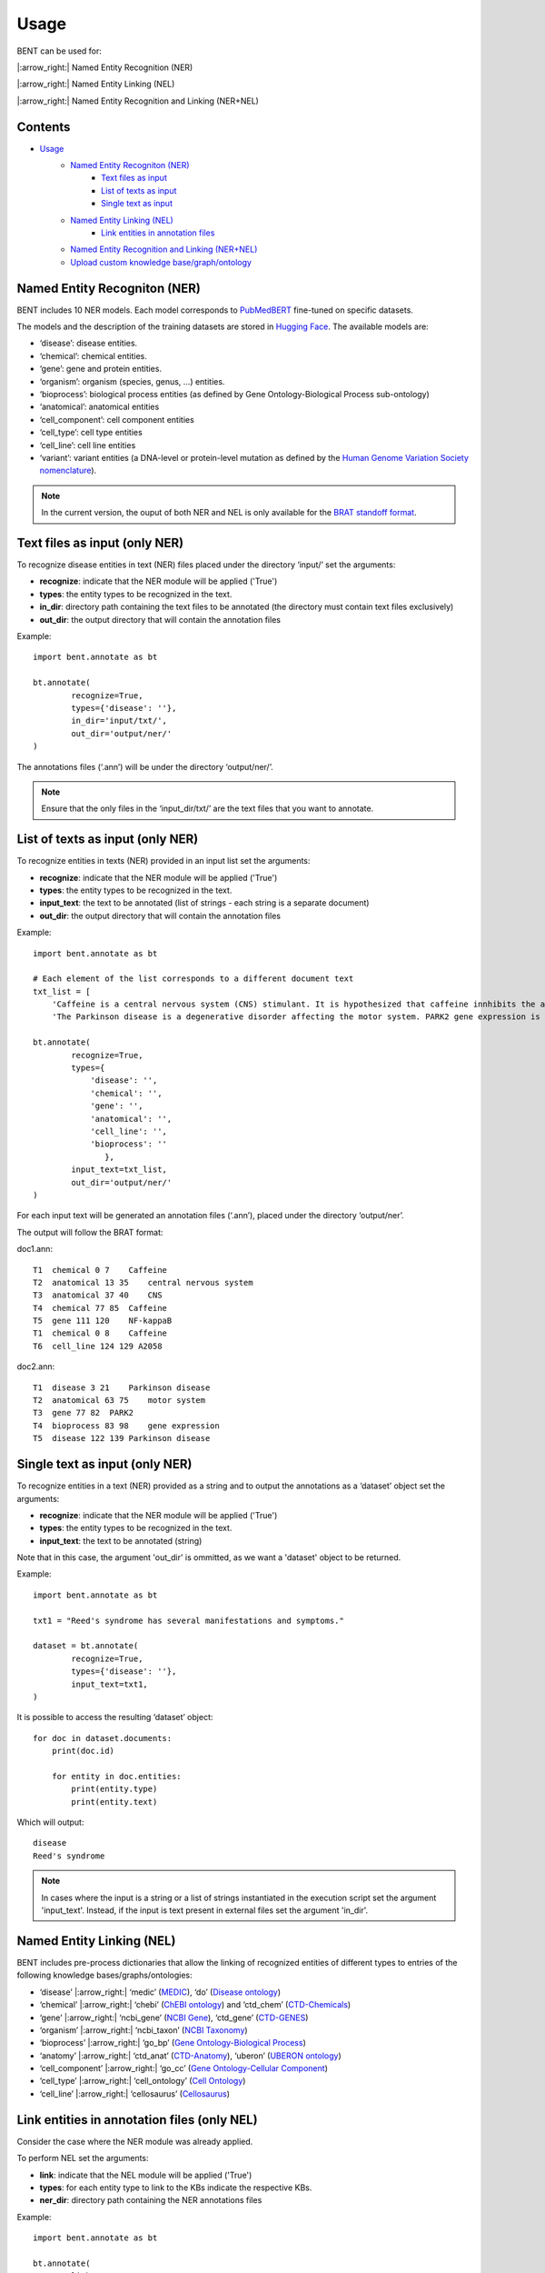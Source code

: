 Usage
======

BENT can be used for: 

|:arrow_right:| Named Entity Recognition (NER) 

|:arrow_right:| Named Entity Linking (NEL) 

|:arrow_right:| Named Entity Recognition and Linking (NER+NEL)

Contents 
~~~~~~~~~

- `Usage <#usage>`__ 
   - `Named Entity Recogniton (NER) <#named-entity-recogniton-ner>`__ 
      - `Text files as input <#text-files-as-input>`__ 
      - `List of texts as input <#list-of-texts-as-input>`__ 
      - `Single text as input <#single-text-as-input>`__ 
   - `Named Entity Linking (NEL) <#named-entity-linking-nel>`__ 
      - `Link entities in annotation files <#link-entities-in-annotation-files>`__ 
   - `Named Entity Recognition and Linking (NER+NEL) <#named-entity-recognition-and-linking-nernel>`__ 
   - `Upload custom knowledge base/graph/ontology <#upload-custom-knowledge-basegraphontology>`__


Named Entity Recogniton (NER)
~~~~~~~~~~~~~~~~~~~~~~~~~~~~~~

BENT includes 10 NER models. Each model corresponds to `PubMedBERT <https://huggingface.co/microsoft/BiomedNLP-PubMedBERT-base-uncased-abstract-fulltext>`__ fine-tuned on specific datasets.

The models and the description of the training datasets are stored in `Hugging Face <https://huggingface.co/>`__. The available models are:

* ‘disease’: disease entities.

* ‘chemical’: chemical entities.

* ‘gene’: gene and protein entities.

* ‘organism’: organism (species, genus, …) entities.

* ‘bioprocess’: biological process entities (as defined by Gene Ontology-Biological Process sub-ontology)

* ‘anatomical’: anatomical entities

* ‘cell_component’: cell component entities

* ‘cell_type’: cell type entities

* ‘cell_line’: cell line entities

* ‘variant’: variant entities (a DNA-level or protein-level mutation as defined by the `Human Genome Variation Society nomenclature <http://varnomen.hgvs.org/>`__).

.. note::
   In the current version, the ouput of both NER and NEL is only available for the `BRAT standoff format <https://brat.nlplab.org/standoff.html>`__.


Text files as input (only NER)
~~~~~~~~~~~~~~~~~~~~~~~~~~~~~~~

To recognize disease entities in text (NER) files placed under the directory ‘input/’ set the arguments:


* **recognize**: indicate that the NER module will be applied ('True')
* **types**: the entity types to be recognized in the text.
* **in_dir**: directory path containing the text files to be annotated (the directory must contain text files exclusively)
* **out_dir**: the output directory that will contain the annotation files

Example:

::

   import bent.annotate as bt

   bt.annotate(
           recognize=True,
           types={'disease': ''},
           in_dir='input/txt/',
           out_dir='output/ner/'
   )

The annotations files (‘.ann’) will be under the directory ‘output/ner/’.

.. note::
   Ensure that the only files in the ‘input_dir/txt/’ are the text files that you want to annotate.


List of texts as input (only NER)
~~~~~~~~~~~~~~~~~~~~~~~~~~~~~~~~~~

To recognize entities in texts (NER) provided in an input list set the arguments: 


* **recognize**: indicate that the NER module will be applied ('True')
* **types**: the entity types to be recognized in the text.
* **input_text**: the text to be annotated (list of strings - each string is a separate document) 
* **out_dir**: the output directory that will contain the annotation files

Example:

::

   import bent.annotate as bt

   # Each element of the list corresponds to a different document text
   txt_list = [
       'Caffeine is a central nervous system (CNS) stimulant. It is hypothesized that caffeine innhibits the activation NF-kappaB in A2058 melanoma cells.', 
       'The Parkinson disease is a degenerative disorder affecting the motor system. PARK2 gene expression is associated with the Parkinson disease.']

   bt.annotate(
           recognize=True,
           types={
               'disease': '',
               'chemical': '',
               'gene': '',
               'anatomical': '',
               'cell_line': '',
               'bioprocess': ''
                  },
           input_text=txt_list,
           out_dir='output/ner/'
   )

For each input text will be generated an annotation files (‘.ann’), placed under the directory ‘output/ner’. 

The output will follow the BRAT format:

doc1.ann:

::

   T1  chemical 0 7    Caffeine
   T2  anatomical 13 35    central nervous system
   T3  anatomical 37 40    CNS
   T4  chemical 77 85  Caffeine
   T5  gene 111 120    NF-kappaB
   T1  chemical 0 8    Caffeine
   T6  cell_line 124 129 A2058


doc2.ann:

::

   T1  disease 3 21    Parkinson disease 
   T2  anatomical 63 75    motor system    
   T3  gene 77 82  PARK2   
   T4  bioprocess 83 98    gene expression 
   T5  disease 122 139 Parkinson disease   


Single text as input (only NER)
~~~~~~~~~~~~~~~~~~~~~~~~~~~~~~~~

To recognize entities in a text (NER) provided as a string and to output the annotations as a ‘dataset’ object set the arguments:

* **recognize**: indicate that the NER module will be applied ('True')
* **types**: the entity types to be recognized in the text.
* **input_text**: the text to be annotated (string) 

Note that in this case, the argument 'out_dir' is ommitted, as we want a 'dataset' object to be returned.

Example:

::

   import bent.annotate as bt

   txt1 = "Reed's syndrome has several manifestations and symptoms."

   dataset = bt.annotate(
           recognize=True,
           types={'disease': ''},
           input_text=txt1,
   )


It is possible to access the resulting ‘dataset’ object:

::

   for doc in dataset.documents:
       print(doc.id)

       for entity in doc.entities:
           print(entity.type)
           print(entity.text)


Which will output:

::

   disease 
   Reed's syndrome     


.. note::

   In cases where the input is a string or a list of strings instantiated in the execution script set the argument 'input_text'. Instead, if the input is text present in external files set the argument 'in_dir'.


Named Entity Linking (NEL)
~~~~~~~~~~~~~~~~~~~~~~~~~~~

BENT includes pre-process dictionaries that allow the linking of recognized entities of different types to entries of the following knowledge bases/graphs/ontologies:

* ‘disease’ |:arrow_right:| ‘medic’ (`MEDIC <http://ctdbase.org/>`__), ‘do’ (`Disease ontology <https://disease-ontology.org/>`__)

* ‘chemical’ |:arrow_right:| ‘chebi’ (`ChEBI ontology <https://www.ebi.ac.uk/chebi/>`__) and ‘ctd_chem’ (`CTD-Chemicals <http://ctdbase.org/>`__)

* ‘gene’ |:arrow_right:| ‘ncbi_gene’ (`NCBI Gene <https://www.ncbi.nlm.nih.gov/gene/>`__), ‘ctd_gene’ (`CTD-GENES <http://ctdbase.org/>`__)

* ‘organism’ |:arrow_right:| ‘ncbi_taxon’ (`NCBI Taxonomy <https://www.ncbi.nlm.nih.gov/taxonomy>`__)

* ‘bioprocess’ |:arrow_right:| ‘go_bp’ (`Gene Ontology-Biological Process <http://geneontology.org/>`__)

* ‘anatomy’ |:arrow_right:| ‘ctd_anat’ (`CTD-Anatomy <http://ctdbase.org/>`__), ‘uberon’ (`UBERON ontology <http://obophenotype.github.io/uberon/>`__)

* ‘cell_component’ |:arrow_right:| ‘go_cc’ (`Gene Ontology-Cellular Component <http://geneontology.org/>`__)

* ‘cell_type’ |:arrow_right:| ‘cell_ontology’ (`Cell Ontology <https://cell-ontology.github.io/>`__)

* ‘cell_line’ |:arrow_right:| ‘cellosaurus’ (`Cellosaurus <https://www.cellosaurus.org/>`__)


Link entities in annotation files (only NEL)
~~~~~~~~~~~~~~~~~~~~~~~~~~~~~~~~~~~~~~~~~~~~~

Consider the case where the NER module was already applied.

To perform NEL set the arguments:

* **link**: indicate that the NEL module will be applied ('True')
* **types**: for each entity type to link to the KBs indicate the respective KBs.
* **ner_dir**: directory path containing the NER annotations files

Example:

::

   import bent.annotate as bt

   bt.annotate(
           link=True,
           types={
               'disease': 'medic'
               'chemical': 'chebi',
               'gene': 'ncbi_gene',
               'anatomical': 'uberon',
               'cell_line': 'cellosaurus',
               'bioprocess': 'go_bp'
               },
           ner_dir='output/ner/',
           out_dir='output/nel/'
   )

.. note::

   In this case, where we already have the annotations files from the NER stage, it is required to set the argument ‘ner_dir’ instead of ‘in_dir’.

.. note::

   Ensure that the entity types present in the annotation file match the entity types available in BENT.
   Check for differences in capitalization. 
   Example: the annotation 'T1  Chemical 0 7    Caffeine' has type 'Chemical' instead of 'chemical', which will cause a ValueError.
   

The resulting annotations files (‘.ann’) will be under the directory ‘output/nel/’.


The updated output in the BRAT format will be:

doc1.ann:

::

   T1  chemical 0 7    Caffeine
   N1  Reference T1 CHEBI:27732    Caffeine
   T2  anatomical 13 35    central nervous system
   N2  Reference T2 UBERON:0001017 central nervous system
   T3  anatomical 37 40    CNS
   N3  Reference T3 UBERON:0001017 CNS
   T4  chemical 77 85  Caffeine
   N4  Reference T4 CHEBI:27732    Caffeine
   T5  gene 111 120    NF-kappaB
   N5  Reference T5 NCBIGene:4790  NF-kappaB
   T1  chemical 0 8    Caffeine
   N6  Reference T6 CVCL_1059  A2058


doc2.ann:

::

   T1  disease 3 21    Parkinson disease 
   N1  Reference T1 MESH:D010300   Parkinson disease
   T2  anatomical 63 75    motor system    
   N2  Reference T2 UBERON:0025525 motor system
   T3  gene 77 82  PARK2   
   N3  Reference T3 NCBIGene:421577    PARK2
   T4  bioprocess 83 98    gene expression 
   N4  Reference T4 GO:0010467 gene expression
   T5  disease 122 139 Parkinson disease   
   N5  Reference T5 MESH:D010300   Parkinson disease


In the current version, it is not possible yet to provide a dictionary of texts and NER annotations as input to the NEL pipeline.


Named Entity Recognition and Linking (NER+NEL)
~~~~~~~~~~~~~~~~~~~~~~~~~~~~~~~~~~~~~~~~~~~~~~~

To apply the complete pipeline of entity extraction (NER+NEL) set the arguments:

* **recognize**: indicate that the NER module will be applied ('True')
* **link**: indicate that the NEL module will be applied ('True')
* **types**: entity types to recognize and the respective target knowledge bases.
* **in_dir**: directory path containing the text files to be annotated (the directory must contain text files exclusively)
* **out_dir**: the output directory that will contain the annotation files

Example:

::

   import bent.annotate as bt

   bt.annotate(
           recognize=True,
           link=True,
           types={
            'disease': 'medic'
            'chemical': 'chebi',
            'gene': 'ncbi_gene',
            'anatomical': 'uberon',
            'cell_line': 'cellosaurus',
            'bioprocess': 'go_bp'
            },
           in_dir='input/txt/',
           out_dir='output/nel/'
   )


It is also possible to apply the pipeline (NER+NEL) to a string or a list or strings, as described above in the sections *Single text as input (only NER)* and *List of texts as input (only NER)*. The only extra step: set the argument **link** to 'True'. 


Upload custom knowledge base/graph/ontology
~~~~~~~~~~~~~~~~~~~~~~~~~~~~~~~~~~~~~~~~~~~~

If you want to use a custom knowledge base that is not included in the availabe options, it is necessary to have two text files: **terms.txt** and **edges.txt**.

The file **terms.txt** is a list of the entries of the custm knowledge base with the format:

::

   ID:1 Entry 1
   ID:2 Entry 2
   ID:3 entry 3


**edges.txt** is a list of *is-a* (child-parent) relations between the
entries of the **terms.txt** file:

::

   ID:1  ID:3
   ID:2  ID:3

.. note::
   In both files, elements in each line are separated by a tab ('\\t').

Run the following code to generate the files for the custom knowledge
base, indicating the filenames (**terms_filename** and **edges_filename**) and the desired name (**kb_name**):

::

   import  bent.src.build.kb.generate_dicts  as  bkb

   bkb.generate(
           custom=True,
           kb_name='disease_KG',
           terms_filename='terms.txt',
           edges_filename='edges.txt',
           input_format='txt' 
   )

After this step, you can apply the above pipelines using the newly generated knowledge base by setting the dictionary 'types':

::

   import bent.annotate as bt

   bt.annotate(
           recognize=True,
           link=True,
           types={'disease': 'disease_KG'},
           in_dir='input/txt/',
           out_dir='output/nel/'
   )
